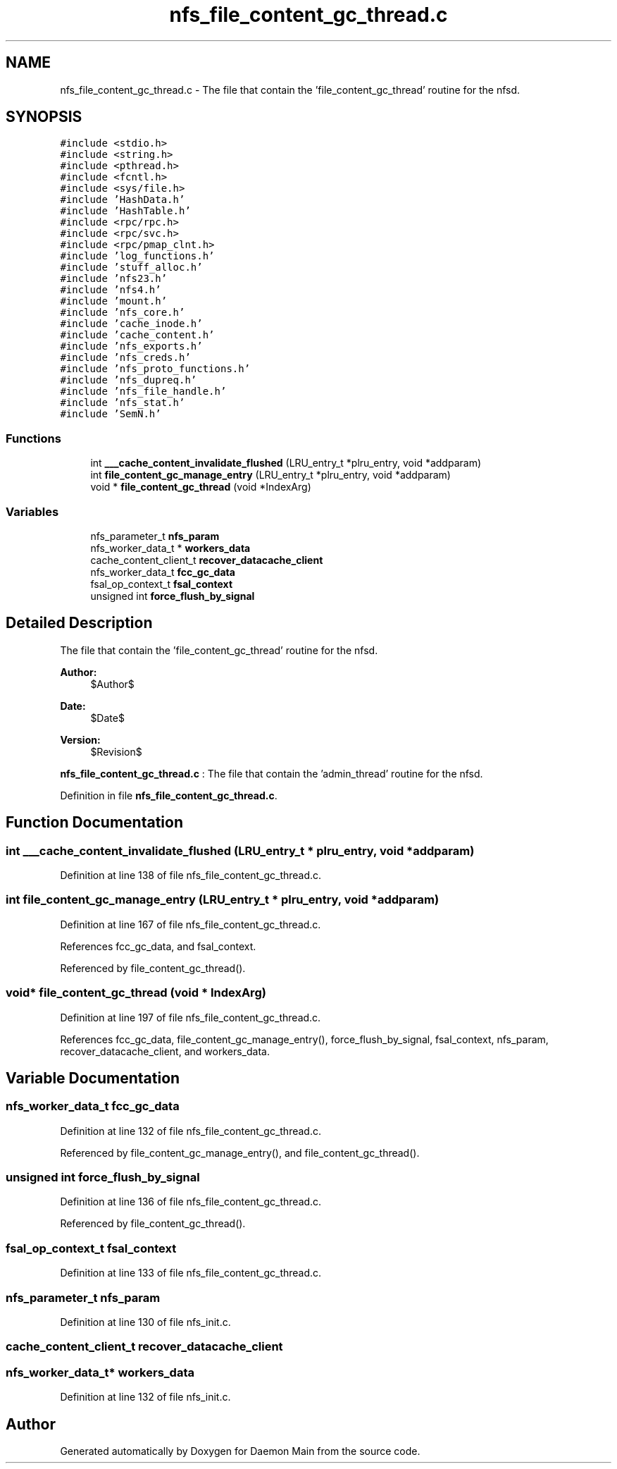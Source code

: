 .TH "nfs_file_content_gc_thread.c" 3 "9 Apr 2008" "Version 0.1" "Daemon Main" \" -*- nroff -*-
.ad l
.nh
.SH NAME
nfs_file_content_gc_thread.c \- The file that contain the 'file_content_gc_thread' routine for the nfsd. 
.SH SYNOPSIS
.br
.PP
\fC#include <stdio.h>\fP
.br
\fC#include <string.h>\fP
.br
\fC#include <pthread.h>\fP
.br
\fC#include <fcntl.h>\fP
.br
\fC#include <sys/file.h>\fP
.br
\fC#include 'HashData.h'\fP
.br
\fC#include 'HashTable.h'\fP
.br
\fC#include <rpc/rpc.h>\fP
.br
\fC#include <rpc/svc.h>\fP
.br
\fC#include <rpc/pmap_clnt.h>\fP
.br
\fC#include 'log_functions.h'\fP
.br
\fC#include 'stuff_alloc.h'\fP
.br
\fC#include 'nfs23.h'\fP
.br
\fC#include 'nfs4.h'\fP
.br
\fC#include 'mount.h'\fP
.br
\fC#include 'nfs_core.h'\fP
.br
\fC#include 'cache_inode.h'\fP
.br
\fC#include 'cache_content.h'\fP
.br
\fC#include 'nfs_exports.h'\fP
.br
\fC#include 'nfs_creds.h'\fP
.br
\fC#include 'nfs_proto_functions.h'\fP
.br
\fC#include 'nfs_dupreq.h'\fP
.br
\fC#include 'nfs_file_handle.h'\fP
.br
\fC#include 'nfs_stat.h'\fP
.br
\fC#include 'SemN.h'\fP
.br

.SS "Functions"

.in +1c
.ti -1c
.RI "int \fB___cache_content_invalidate_flushed\fP (LRU_entry_t *plru_entry, void *addparam)"
.br
.ti -1c
.RI "int \fBfile_content_gc_manage_entry\fP (LRU_entry_t *plru_entry, void *addparam)"
.br
.ti -1c
.RI "void * \fBfile_content_gc_thread\fP (void *IndexArg)"
.br
.in -1c
.SS "Variables"

.in +1c
.ti -1c
.RI "nfs_parameter_t \fBnfs_param\fP"
.br
.ti -1c
.RI "nfs_worker_data_t * \fBworkers_data\fP"
.br
.ti -1c
.RI "cache_content_client_t \fBrecover_datacache_client\fP"
.br
.ti -1c
.RI "nfs_worker_data_t \fBfcc_gc_data\fP"
.br
.ti -1c
.RI "fsal_op_context_t \fBfsal_context\fP"
.br
.ti -1c
.RI "unsigned int \fBforce_flush_by_signal\fP"
.br
.in -1c
.SH "Detailed Description"
.PP 
The file that contain the 'file_content_gc_thread' routine for the nfsd. 

\fBAuthor:\fP
.RS 4
$Author$ 
.RE
.PP
\fBDate:\fP
.RS 4
$Date$ 
.RE
.PP
\fBVersion:\fP
.RS 4
$Revision$ 
.RE
.PP
\fBnfs_file_content_gc_thread.c\fP : The file that contain the 'admin_thread' routine for the nfsd.
.PP
Definition in file \fBnfs_file_content_gc_thread.c\fP.
.SH "Function Documentation"
.PP 
.SS "int ___cache_content_invalidate_flushed (LRU_entry_t * plru_entry, void * addparam)"
.PP
Definition at line 138 of file nfs_file_content_gc_thread.c.
.SS "int file_content_gc_manage_entry (LRU_entry_t * plru_entry, void * addparam)"
.PP
Definition at line 167 of file nfs_file_content_gc_thread.c.
.PP
References fcc_gc_data, and fsal_context.
.PP
Referenced by file_content_gc_thread().
.SS "void* file_content_gc_thread (void * IndexArg)"
.PP
Definition at line 197 of file nfs_file_content_gc_thread.c.
.PP
References fcc_gc_data, file_content_gc_manage_entry(), force_flush_by_signal, fsal_context, nfs_param, recover_datacache_client, and workers_data.
.SH "Variable Documentation"
.PP 
.SS "nfs_worker_data_t \fBfcc_gc_data\fP"
.PP
Definition at line 132 of file nfs_file_content_gc_thread.c.
.PP
Referenced by file_content_gc_manage_entry(), and file_content_gc_thread().
.SS "unsigned int \fBforce_flush_by_signal\fP"
.PP
Definition at line 136 of file nfs_file_content_gc_thread.c.
.PP
Referenced by file_content_gc_thread().
.SS "fsal_op_context_t \fBfsal_context\fP"
.PP
Definition at line 133 of file nfs_file_content_gc_thread.c.
.SS "nfs_parameter_t \fBnfs_param\fP"
.PP
Definition at line 130 of file nfs_init.c.
.SS "cache_content_client_t \fBrecover_datacache_client\fP"
.PP
.SS "nfs_worker_data_t* \fBworkers_data\fP"
.PP
Definition at line 132 of file nfs_init.c.
.SH "Author"
.PP 
Generated automatically by Doxygen for Daemon Main from the source code.
